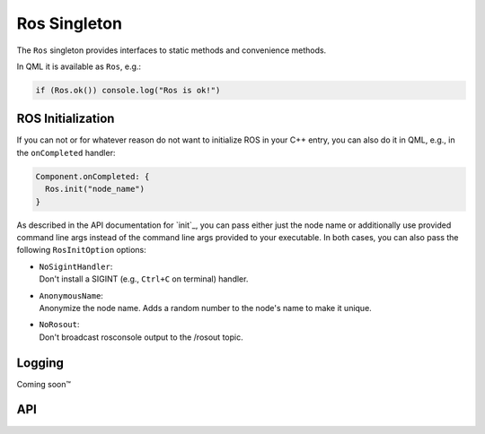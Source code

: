 =============
Ros Singleton
=============

The ``Ros`` singleton provides interfaces to static methods and convenience
methods.

In QML it is available as ``Ros``, e.g.:

.. code-block:: qml

  if (Ros.ok()) console.log("Ros is ok!")

ROS Initialization
------------------

If you can not or for whatever reason do not want to initialize ROS in your
C++ entry, you can also do it in QML, e.g., in the ``onCompleted`` handler:

.. code-block:: qml

  Component.onCompleted: {
    Ros.init("node_name")
  }

As described in the API documentation for `init`_, you can pass either just the
node name or additionally use provided command line args instead of the command
line args provided to your executable. In both cases, you can also pass the
following ``RosInitOption`` options:

* | ``NoSigintHandler``:
  | Don't install a SIGINT (e.g., ``Ctrl+C`` on terminal) handler.
* | ``AnonymousName``:
  | Anonymize the node name. Adds a random number to the node's name to make it unique.
* | ``NoRosout``:
  | Don't broadcast rosconsole output to the /rosout topic.

Logging
-------
Coming soon™

API
---
.. doxygenclass:: qml_ros_plugin::RosQmlSingletonWrapper
  :members:
